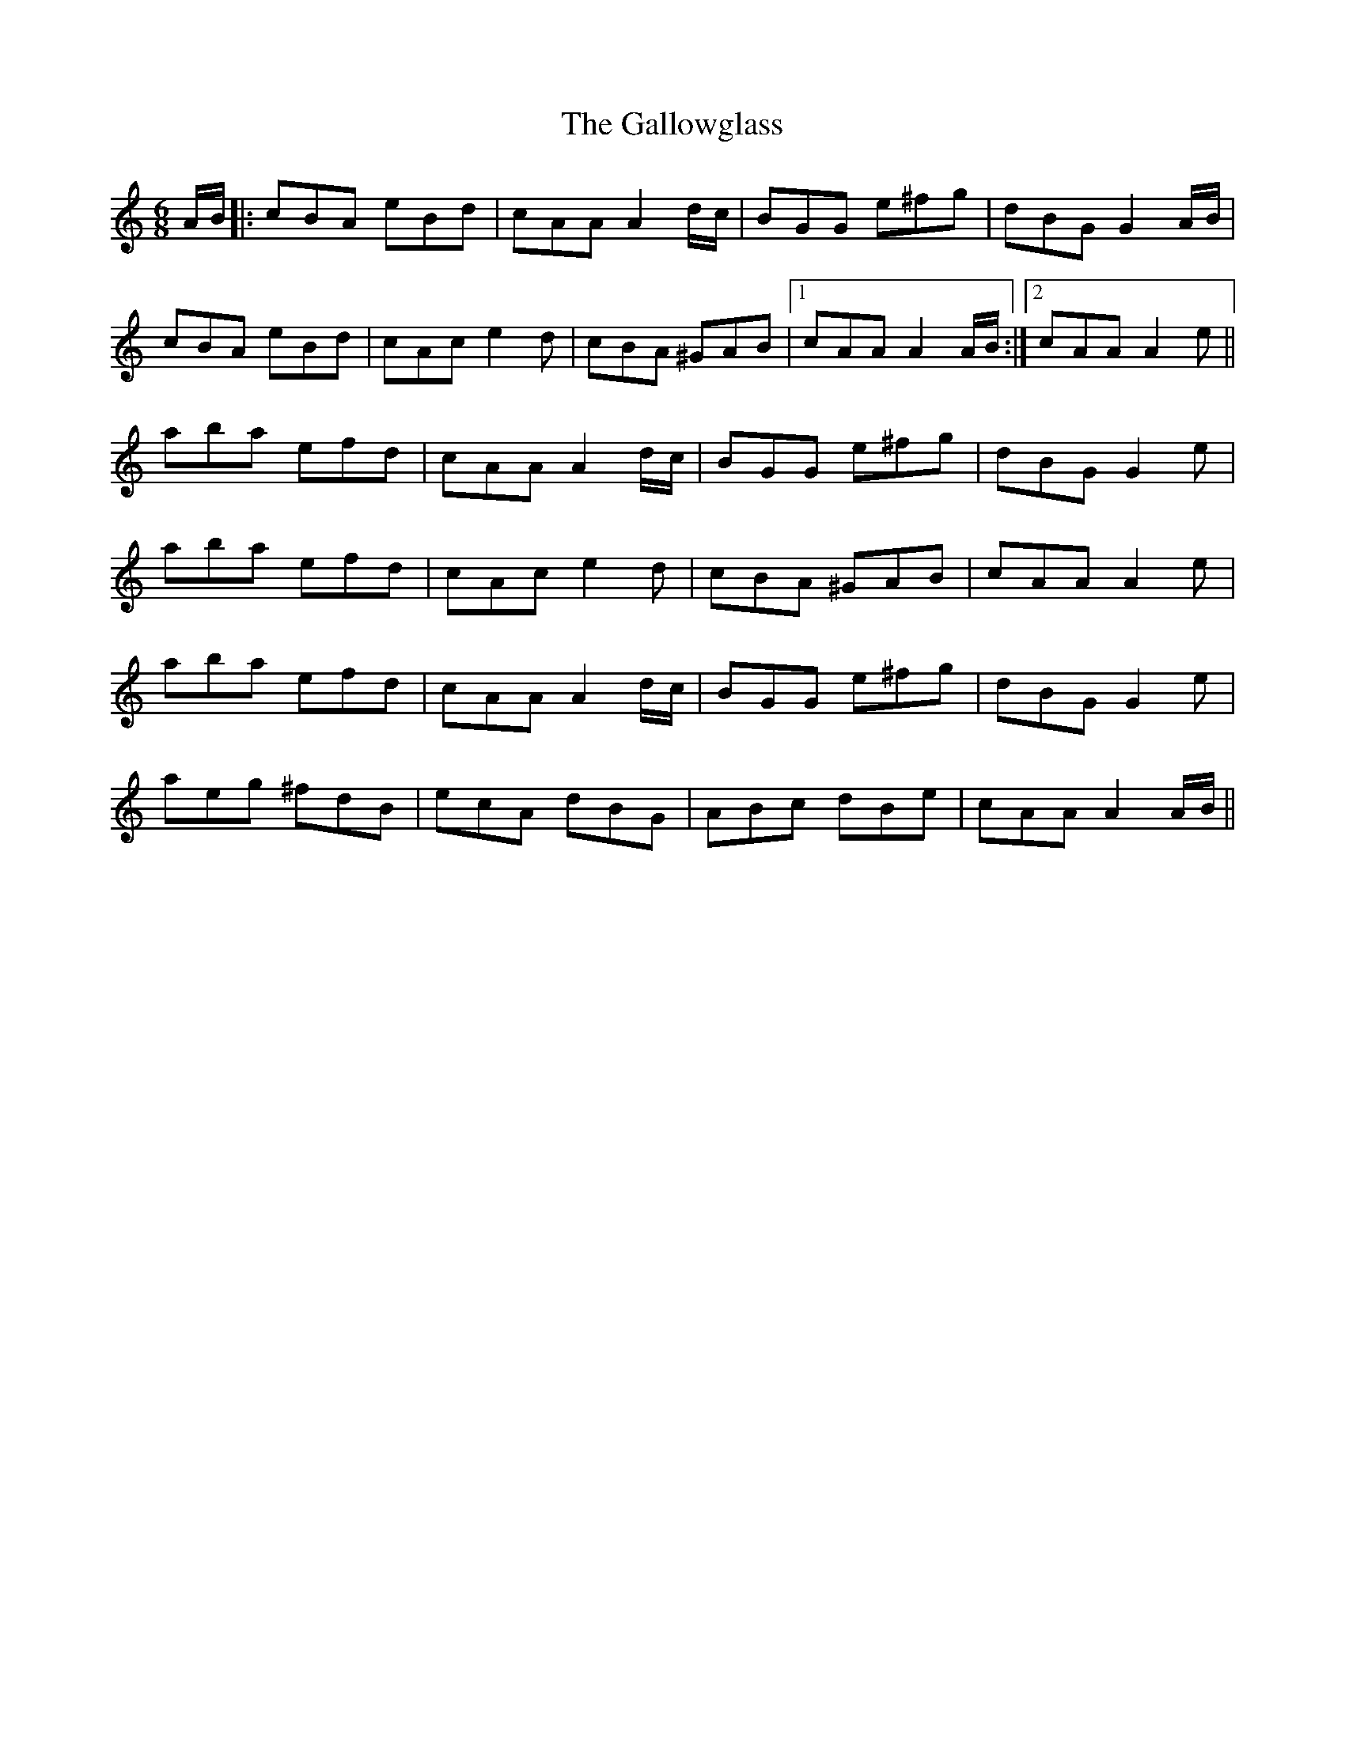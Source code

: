 X: 14352
T: Gallowglass, The
R: jig
M: 6/8
K: Aminor
A/B/|:cBA eBd|cAA A2 d/c/|BGG e^fg|dBG G2 A/B/|
cBA eBd|cAc e2 d|cBA ^GAB|1 cAA A2 A/B/:|2 cAA A2 e||
aba efd|cAA A2 d/c/|BGG e^fg|dBG G2 e|
aba efd|cAc e2d|cBA ^GAB|cAA A2 e|
aba efd|cAA A2 d/c/|BGG e^fg|dBG G2 e|
aeg ^fdB|ecA dBG|ABc dBe|cAA A2 A/B/||

